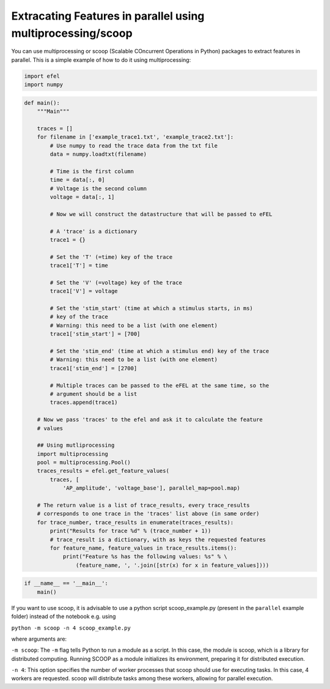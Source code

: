 Extracating Features in parallel using multiprocessing/scoop
============================================================

You can use multiprocessing or scoop (Scalable COncurrent Operations in
Python) packages to extract features in parallel. This is a simple
example of how to do it using multiprocessing:

.. code:: ipython3

    import efel
    import numpy

.. code:: ipython3

    def main():
        """Main"""
    
        traces = []
        for filename in ['example_trace1.txt', 'example_trace2.txt']:
            # Use numpy to read the trace data from the txt file
            data = numpy.loadtxt(filename)
    
            # Time is the first column
            time = data[:, 0]
            # Voltage is the second column
            voltage = data[:, 1]
    
            # Now we will construct the datastructure that will be passed to eFEL
    
            # A 'trace' is a dictionary
            trace1 = {}
    
            # Set the 'T' (=time) key of the trace
            trace1['T'] = time
    
            # Set the 'V' (=voltage) key of the trace
            trace1['V'] = voltage
    
            # Set the 'stim_start' (time at which a stimulus starts, in ms)
            # key of the trace
            # Warning: this need to be a list (with one element)
            trace1['stim_start'] = [700]
    
            # Set the 'stim_end' (time at which a stimulus end) key of the trace
            # Warning: this need to be a list (with one element)
            trace1['stim_end'] = [2700]
    
            # Multiple traces can be passed to the eFEL at the same time, so the
            # argument should be a list
            traces.append(trace1)
    
        # Now we pass 'traces' to the efel and ask it to calculate the feature
        # values
    
        ## Using mutliprocessing
        import multiprocessing
        pool = multiprocessing.Pool()
        traces_results = efel.get_feature_values(
            traces, [
                'AP_amplitude', 'voltage_base'], parallel_map=pool.map)
    
        # The return value is a list of trace_results, every trace_results
        # corresponds to one trace in the 'traces' list above (in same order)
        for trace_number, trace_results in enumerate(traces_results):
            print("Results for trace %d" % (trace_number + 1))
            # trace_result is a dictionary, with as keys the requested features
            for feature_name, feature_values in trace_results.items():
                print("Feature %s has the following values: %s" % \
                    (feature_name, ', '.join([str(x) for x in feature_values])))

.. code:: ipython3

    if __name__ == '__main__':
        main()

If you want to use scoop, it is advisable to use a python script
scoop\_example.py (present in the ``parallel`` example folder) instead
of the notebook e.g. using

``python -m scoop -n 4 scoop_example.py``

where arguments are:

``-m scoop``: The ``-m`` flag tells Python to run a module as a script.
In this case, the module is scoop, which is a library for distributed
computing. Running SCOOP as a module initializes its environment,
preparing it for distributed execution.

``-n 4``: This option specifies the number of worker processes that
scoop should use for executing tasks. In this case, 4 workers are
requested. scoop will distribute tasks among these workers, allowing for
parallel execution.
